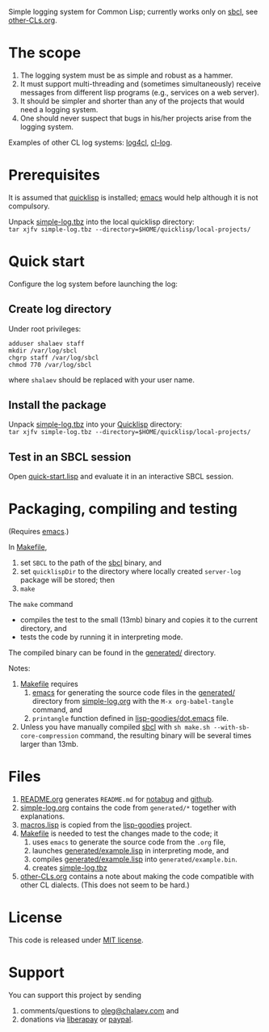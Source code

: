 Simple logging system for Common Lisp; currently works only on [[http://www.sbcl.org/][sbcl]], see [[file:other-CLs.org][other-CLs.org]].

* The scope
1. The logging system must be as simple and robust as a hammer.
2. It must support multi-threading and (sometimes simultaneously) receive messages from different lisp programs (e.g., services on a web server).
3. It should be simpler and shorter than any of the projects that would need a logging system.
4. One should never suspect that bugs in his/her projects arise from the logging system.

Examples of other CL log systems: [[https://github.com/7max/log4cl][log4cl]], [[https://github.com/nicklevine/cl-log][cl-log]].

* Prerequisites
It is assumed that [[https://www.quicklisp.org/beta/][quicklisp]] is installed; [[https://www.gnu.org/software/emacs/][emacs]] would help although it is not compulsory.

Unpack [[https://github.com/chalaev/lisp-goodies/blob/master/generated/cl-package.tbz][simple-log.tbz]] into the local quicklisp directory:\\
=tar xjfv simple-log.tbz --directory=$HOME/quicklisp/local-projects/=

* Quick start
Configure the log system before launching the log:
** Create log directory
Under root privileges:
#+BEGIN_SRC shell
adduser shalaev staff
mkdir /var/log/sbcl
chgrp staff /var/log/sbcl
chmod 770 /var/log/sbcl
#+END_SRC
where ~shalaev~ should be replaced with your user name.

** Install the package
Unpack [[file:generated/cl-package.tbz][simple-log.tbz]] into your [[https://www.quicklisp.org/beta/][Quicklisp]] directory:\\
=tar xjfv simple-log.tbz --directory=$HOME/quicklisp/local-projects/=

** Test in an SBCL session
Open [[file:quick-start.lisp][quick-start.lisp]] and evaluate it in an interactive SBCL session.

* Packaging, compiling and testing
(Requires [[https://www.gnu.org/software/emacs/][emacs]].)

In [[file:Makefile][Makefile]],
1. set ~SBCL~ to the path of the [[http://www.sbcl.org/][sbcl]] binary, and
2. set ~quicklispDir~ to the directory where locally created ~server-log~ package will be stored; then
3. ~make~

The ~make~ command
- compiles the test to the small (13mb) binary and copies it to the current directory, and
- tests the code by running it in interpreting mode.

The compiled binary can be found in the [[file:generated/][generated/]] directory.

Notes:
1. [[file:Makefile][Makefile]] requires
   1. [[https://www.gnu.org/software/emacs/][emacs]] for generating the source code files in the  [[file:generated/][generated/]] directory from [[file:simple-log.org][simple-log.org]] with the =M-x org-babel-tangle= command, and
   2. =printangle= function defined in [[https://github.com/chalaev/lisp-goodies/blob/master/generated/dot.emacs][lisp-goodies/dot.emacs]] file.
2. Unless you have manually compiled [[http://www.sbcl.org/][sbcl]] with =sh make.sh --with-sb-core-compression= command,
   the resulting binary will be several times larger than 13mb.

* Files
1. [[file:README.org][README.org]] generates =README.md= for [[https://notabug.org/shalaev/cl-simple-logger][notabug]] and [[https://github.com/chalaev/cl-simple-logger][github]].
2. [[file:simple-log.org][simple-log.org]] contains the code from =generated/*= together with explanations.
3. [[file:goodies/macros.lisp][macros.lisp]] is copied from the [[https://notabug.org/shalaev/lisp-goodies][lisp-goodies]] project.
4. [[file:Makefile][Makefile]] is needed to test the changes made to the code; it
   1. uses ~emacs~ to generate the source code from the ~.org~ file,
   2. launches [[file:generated/example.lisp][generated/example.lisp]] in interpreting mode, and
   3. compiles [[file:generated/example.lisp][generated/example.lisp]] into ~generated/example.bin~.
   4. creates [[file:simple-log.tbz][simple-log.tbz]]
5. [[file:other-CLs.org][other-CLs.org]] contains a note about making the code compatible with other CL dialects. (This does not seem to be hard.)

* License
This code is released under [[https://mit-license.org/][MIT license]].

* Support
You can support this project by sending
1. comments/questions to [[mailto:oleg@chalaev.com][oleg@chalaev.com]] and
2. donations via [[https://liberapay.com/shalaev/donate][liberapay]] or [[https://www.paypal.com/paypalme/chalaev][paypal]].
